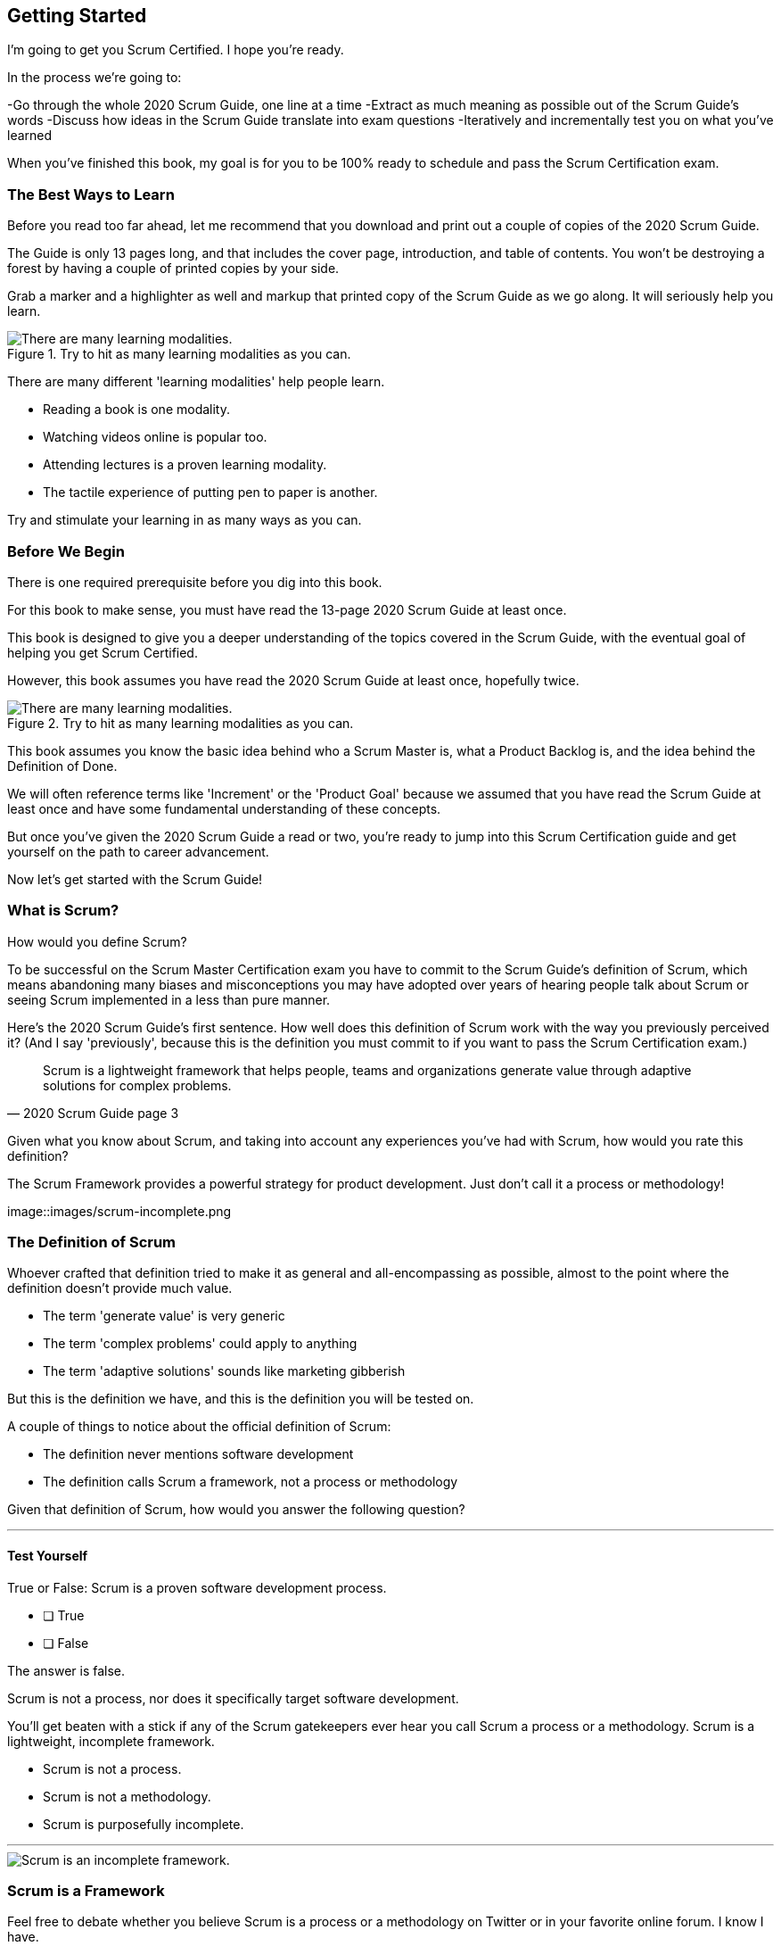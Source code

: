 == Getting Started
I’m going to get you Scrum Certified. I hope you’re ready.

In the process we’re going to:

-Go through the whole 2020 Scrum Guide, one line at a time
-Extract as much meaning as possible out of the Scrum Guide’s words
-Discuss how ideas in the Scrum Guide translate into exam questions
-Iteratively and incrementally test you on what you’ve learned

When you’ve finished this book, my goal is for you to be 100% ready to schedule and pass the Scrum Certification exam.

=== The Best Ways to Learn

Before you read too far ahead, let me recommend that you download and print out a couple of copies of the 2020 Scrum Guide.

The Guide is only 13 pages long, and that includes the cover page, introduction, and table of contents. You won't be destroying a forest by having a couple of printed copies by your side.

Grab a marker and a highlighter as well and markup that printed copy of the Scrum Guide as we go along. It will seriously help you learn.

.Try to hit as many learning modalities as you can.
image::images/modalities.png["There are many learning modalities. "]

There are many different 'learning modalities' help people learn.

- Reading a book is one modality. 
- Watching videos online is popular too.
- Attending lectures is a proven learning modality. 
- The tactile experience of putting pen to paper is another. 

Try and stimulate your learning in as many ways as you can.

<<<

=== Before We Begin

There is one required prerequisite before you dig into this book.

For this book to make sense, you must have read the 13-page 2020 Scrum Guide at least once.

This book is designed to give you a deeper understanding of the topics covered in the Scrum Guide, with the eventual goal of helping you get Scrum Certified.

However, this book assumes you have read the 2020 Scrum Guide at least once, hopefully twice.

.Try to hit as many learning modalities as you can.
image::images/read-guide.png["There are many learning modalities. "]

This book assumes you know the basic idea behind who a Scrum Master is, what a Product Backlog is, and the idea behind the Definition of Done. 

We will often reference terms like 'Increment' or the 'Product Goal' because we assumed that you have read the Scrum Guide at least once and have some fundamental understanding of these concepts.

But once you've given the 2020 Scrum Guide a read or two, you're ready to jump into this Scrum Certification guide and get yourself on the path to career advancement.

Now let's get started with the Scrum Guide!

=== What is Scrum?

How would you define Scrum?

To be successful on the Scrum Master Certification exam you have to commit to the Scrum Guide's definition of Scrum, which means abandoning many biases and misconceptions you may have adopted over years of hearing people talk about Scrum or seeing Scrum implemented in a less than pure manner.

Here's the 2020 Scrum Guide's first sentence. How well does this definition of Scrum work with the way you previously perceived it? (And I say 'previously', because this is the definition you must commit to if you want to pass the Scrum Certification exam.)

[quote, 2020 Scrum Guide page 3]
____
Scrum is a lightweight framework that helps people, teams and organizations generate value through adaptive solutions for complex problems. 
____

Given what you know about Scrum, and taking into account any experiences you've had with Scrum, how would you rate this definition?


.The Scrum Framework provides a powerful strategy for product development. Just don't call it a process or methodology!
image::images/scrum-incomplete.png
 

[quote, 2020 Scrum Guide page 3]

=== The Definition of Scrum

Whoever crafted that definition tried to make it as general and all-encompassing as possible, almost to the point where the definition doesn't provide much value.

- The term 'generate value' is very generic
- The term 'complex problems' could apply to anything
- The term 'adaptive solutions' sounds like marketing gibberish

But this is the definition we have, and this is the definition you will be tested on.

A couple of things to notice about the official definition of Scrum:

- The definition never mentions software development
- The definition calls Scrum a framework, not a process or methodology


Given that definition of Scrum, how would you answer the following question?

'''

==== Test Yourself

****
True or False: Scrum is a proven software development process.

* [ ] True
* [ ] False

****

The answer is false.

Scrum is not a process, nor does it specifically target software development.

You'll get beaten with a stick if any of the Scrum gatekeepers ever hear you call Scrum a process or a methodology. Scrum is a lightweight, incomplete framework. 

- Scrum is not a process.
- Scrum is not a methodology.
- Scrum is purposefully incomplete.

'''

image::images/scrum-incomplete.png["Scrum is an incomplete framework."]

=== Scrum is a Framework

Feel free to debate whether you believe Scrum is a process or a methodology on Twitter or in your favorite online forum. I know I have.

On the Scrum Certification exam? Scrum is a framework.

The stewards of the Scrum framework have also worked hard to position Scrum as a tool that can be applied in a variety of industries, not just software development. 

If you ever see an option on the certification exam that asserts Scrum works exclusively in the domain of software development, avoid it, because it's wrong.

'''


==== Test Yourself

Here's the type of trick question you'll see on the Scrum certification exam that attempts to trip you up on the incorrectly held belief that Scrum is only used in software development:

****
True or False: Scrum is a lightweight framework used exclusively by software development teams to generate value through adaptive solutions to complex problems. 
****

The answer is false because the question implies that Scrum is only applicable in the world of software development. 

There is a big push in the Scrum community to gain acceptance outside of software development. Any certification questions that pigeonhole Scrum into a software development box will be wrong.

'''

==== Test Yourself

****

Which of the following statements most accurately reflects the definition of Scrum?

* [ ] Scrum is a software development methodology
* [ ] Scrum is an Agile process for teams and organizations to following
* [ ] Scrum is a lightweight framework to help teams tackle complex problems
* [ ] Scrum is a lightweight framework to help teams and organizations build software

****

Option C is correct. 

The Guide very vaguely describes Scrum as a "lightweight framework that helps people, teams, and organizations generate value through adaptive solutions for complex problems." 

Any references to Scrum being a methodology, a process, or a framework that targets software development will always be a wrong answer on the Scrum Certification exam.

'''

=== Iterative and Incremental

According to the Guide, here's a high-level overview of how Scrum is supposed to work.

[quote, 2020 Scrum Guide page 3]
____
In a nutshell, Scrum requires a Scrum Master to foster an environment where:

. A Product Owner orders the work for a complex problem into a Product Backlog.
. The Scrum Team turns a selection of the work into an Increment of value during a Sprint.
. The Scrum Team and its stakeholders inspect the results and adjust for the next Sprint.
. Repeat
____

The name 'Scrum Master' sounds intimidating.

People think that since the term 'master' is in the name, the Scrum Master controls everything.

The Scrum Master controls very little. Their only real job is to coach people on how Scrum works, or as this paragraph states, 'foster an environment' where this iterative set of steps is performed.


==== Test Yourself

****
Which of the following descriptions is true?

* [ ] Scrum describes an iterative process
* [ ] Scrum is an iterative framework
* [ ] Scrum generates value by repeatedly delivering usable increments to the stakeholders
* [ ] Scrum only allows stakeholders to inspect progress when the final product is delivered
****

Scrum describes a set of steps that are to be repeated iteratively. So Scrum is iterative. But it's an iterative framework, not an iterative process. So Option B is correct while Option A isn't.

Scrum is an incremental framework, which means it constantly tries to deliver something tangible and of value to the client at the end of every sprint. That way the stakeholders can regularly give feedback. If there's an issue, the Scrum team can then adapt.

That's in stark contrast to what is known as the Waterfall model where the client gets a complete product at the end of development. So Option C is correct while Option D is wrong.

'''

<<<





=== Scrum is Simple

Many people overthink things in Scrum. 

People think there are a bunch of rules they have to follow if they want to use Scrum.

The fact is, there are very few rules in Scrum. The brevity of the Scrum Guide is proof of that.

Scrum is pretty simple, and when problems arise, it's pretty pragmatic too.

[quote, 2020 Scrum Guide page 3]
____
Scrum is simple. 

Try it as is and determine if its philosophy, theory, and structure help to achieve goals and create value. 

The Scrum framework is purposefully incomplete, only defining the parts required to implement Scrum theory. 

Scrum is built upon the collective intelligence of the people using it. 

Rather than provide people with detailed instructions, the rules of Scrum guide their relationships and interactions.
____

.Scrum is a lightweight, incomplete framework that helps teams generate value as they work towards a Product Goal.
image::images/lightweight-framework2.jpg["Mesa Verde Sunset, by JAVH"][Sunset,600,600] 

<<<

=== It's a Guide, not an Instruction Manual

People often look to the Scrum Guide for definitive answers to things. The Scrum Guide doesn't contain many definitive answers.

It's a guide, not a rulebook.

The Scrum Guide even promises __not__ to be heavy on rules in this paragraph, saying that it promises not to 'provide people with detailed instructions.'

There are very few actual rules in the 13-page Scrum Guide.

Outside of the few rules Scrum has, the framework encourages people to discover strategies that work best for them.

==== Test Yourself

****
True or False: Scrum is a complete and proven framework that helps teams achieve goals and create value.
****

This is false. 

Scrum self-identifies as an incomplete framework.

This fact seems counter-intuitive to many. After all, 

- Why would anyone want to use an incomplete framework? 
- Wouldn't a complete framework be better?

The incomplete nature of Scrum is actually what makes it so attractive. Scrum provides only enough direction to be useful, but not so much direction that it is restrictive. Scrum teams are given all the leeway they need to find the processes and frameworks that work best for them.

'''

=== Exposing Efficacy 

One of the funny things about Scrum is that because it's so simple, it can expose practices and processes that are wasteful and non-productive. It also allows developers to focus on the practices that make them most productive.

[quote, 2020 Scrum Guide page 3]
____
Various processes, techniques, and methods can be employed within the framework. 

Scrum wraps around existing practices or renders them unnecessary. 

Scrum makes visible the relative efficacy of current management, environment, and work techniques so that improvements can be made.
____

Since Scrum is a framework, not a process, other processes can be used within it.

=== Combine the Scrum Framework with other Processes

For example, people often think Kanban is a competitor to Scrum, but there is nothing that says Scrum and Kanban can't be used together.

If you're not familiar with Kanban, don't worry. Kanban is never mentioned in the Scrum Guide and it will never be a 'correct answer' on the Scrum certification exam.

==== Test Yourself

****
True or false: Scrum can be used alongside various processes and methodologies including Kanban and Lean.
****

This is true.

Scrum is not a process nor is it a methodology, and because of that, it can be used in conjunction with a variety of popular methodologies like Kanban and Lean.

The Scrum Certification Exam will not test you on the intricacies of Lean Manufacturing or Kanban. It's sufficient just to know that these are two processes commonly used in manufacturing and software development.

'''

****
True or False: When implemented properly, Scrum will expose ineffective management techniques that may not have anything to do with software development.

****

First of all, Scrum is not just about software development.

The people who oversee the Scrum framework are pushing hard to have Scrum used in all areas of industry and manufacturing. To be successful on the Scrum certification exam, get the idea out of your head that Scrum is just about software development. It's not.

And secondly, the iterative and incremental nature of Scrum, where there is constant inspection and adaptation is supposed to shine a light on practices external to Scrum that may be ineffective. That's what the Scrum Guide means when it says "Scrum makes visible the relative efficacy of current management, environment, and work techniques so that improvements can be made."

We're done with the definition of Scrum. Now on for a little overview of what Scrum Theory is and what it's based on.

'''


TIP: Scrum is not just for software development. It can be used in industry, manufacturing, construction, and even beekeeping. Sometimes, to understand Scrum, frame it as an industry other than software development.



